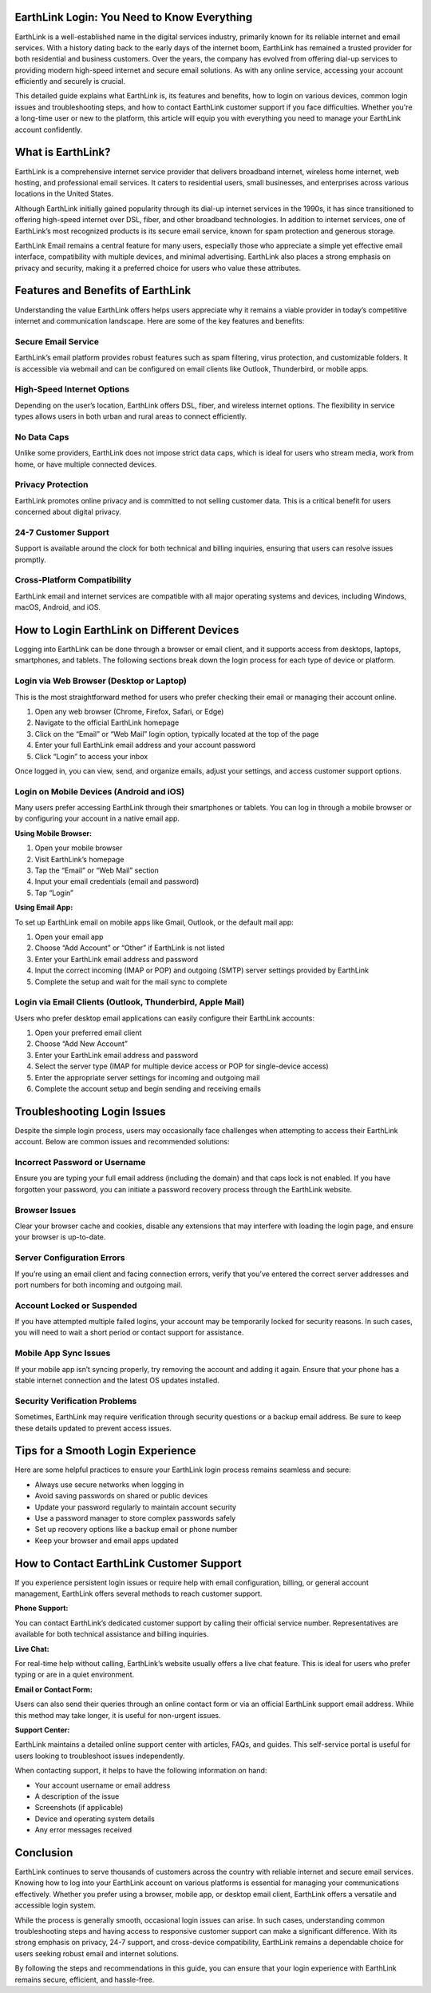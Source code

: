 EarthLink Login: You Need to Know Everything
============================================

EarthLink is a well-established name in the digital services industry, primarily known for its reliable internet and email services. With a history dating back to the early days of the internet boom, EarthLink has remained a trusted provider for both residential and business customers. Over the years, the company has evolved from offering dial-up services to providing modern high-speed internet and secure email solutions. As with any online service, accessing your account efficiently and securely is crucial. 

This detailed guide explains what EarthLink is, its features and benefits, how to login on various devices, common login issues and troubleshooting steps, and how to contact EarthLink customer support if you face difficulties. Whether you're a long-time user or new to the platform, this article will equip you with everything you need to manage your EarthLink account confidently.

What is EarthLink?
==================

EarthLink is a comprehensive internet service provider that delivers broadband internet, wireless home internet, web hosting, and professional email services. It caters to residential users, small businesses, and enterprises across various locations in the United States. 

Although EarthLink initially gained popularity through its dial-up internet services in the 1990s, it has since transitioned to offering high-speed internet over DSL, fiber, and other broadband technologies. In addition to internet services, one of EarthLink’s most recognized products is its secure email service, known for spam protection and generous storage.

EarthLink Email remains a central feature for many users, especially those who appreciate a simple yet effective email interface, compatibility with multiple devices, and minimal advertising. EarthLink also places a strong emphasis on privacy and security, making it a preferred choice for users who value these attributes.

Features and Benefits of EarthLink
==================================

Understanding the value EarthLink offers helps users appreciate why it remains a viable provider in today’s competitive internet and communication landscape. Here are some of the key features and benefits:

Secure Email Service
---------------------

EarthLink’s email platform provides robust features such as spam filtering, virus protection, and customizable folders. It is accessible via webmail and can be configured on email clients like Outlook, Thunderbird, or mobile apps.

High-Speed Internet Options
----------------------------

Depending on the user’s location, EarthLink offers DSL, fiber, and wireless internet options. The flexibility in service types allows users in both urban and rural areas to connect efficiently.

No Data Caps
------------

Unlike some providers, EarthLink does not impose strict data caps, which is ideal for users who stream media, work from home, or have multiple connected devices.

Privacy Protection
------------------

EarthLink promotes online privacy and is committed to not selling customer data. This is a critical benefit for users concerned about digital privacy.

24-7 Customer Support
---------------------

Support is available around the clock for both technical and billing inquiries, ensuring that users can resolve issues promptly.

Cross-Platform Compatibility
----------------------------

EarthLink email and internet services are compatible with all major operating systems and devices, including Windows, macOS, Android, and iOS.

How to Login EarthLink on Different Devices
===========================================

Logging into EarthLink can be done through a browser or email client, and it supports access from desktops, laptops, smartphones, and tablets. The following sections break down the login process for each type of device or platform.

Login via Web Browser (Desktop or Laptop)
-----------------------------------------

This is the most straightforward method for users who prefer checking their email or managing their account online.

1. Open any web browser (Chrome, Firefox, Safari, or Edge)
2. Navigate to the official EarthLink homepage
3. Click on the “Email” or “Web Mail” login option, typically located at the top of the page
4. Enter your full EarthLink email address and your account password
5. Click “Login” to access your inbox

Once logged in, you can view, send, and organize emails, adjust your settings, and access customer support options.

Login on Mobile Devices (Android and iOS)
------------------------------------------

Many users prefer accessing EarthLink through their smartphones or tablets. You can log in through a mobile browser or by configuring your account in a native email app.

**Using Mobile Browser:**

1. Open your mobile browser
2. Visit EarthLink’s homepage
3. Tap the “Email” or “Web Mail” section
4. Input your email credentials (email and password)
5. Tap “Login”

**Using Email App:**

To set up EarthLink email on mobile apps like Gmail, Outlook, or the default mail app:

1. Open your email app
2. Choose “Add Account” or “Other” if EarthLink is not listed
3. Enter your EarthLink email address and password
4. Input the correct incoming (IMAP or POP) and outgoing (SMTP) server settings provided by EarthLink
5. Complete the setup and wait for the mail sync to complete

Login via Email Clients (Outlook, Thunderbird, Apple Mail)
-----------------------------------------------------------

Users who prefer desktop email applications can easily configure their EarthLink accounts:

1. Open your preferred email client
2. Choose “Add New Account”
3. Enter your EarthLink email address and password
4. Select the server type (IMAP for multiple device access or POP for single-device access)
5. Enter the appropriate server settings for incoming and outgoing mail
6. Complete the account setup and begin sending and receiving emails

Troubleshooting Login Issues
============================

Despite the simple login process, users may occasionally face challenges when attempting to access their EarthLink account. Below are common issues and recommended solutions:

Incorrect Password or Username
------------------------------

Ensure you are typing your full email address (including the domain) and that caps lock is not enabled. If you have forgotten your password, you can initiate a password recovery process through the EarthLink website.

Browser Issues
--------------

Clear your browser cache and cookies, disable any extensions that may interfere with loading the login page, and ensure your browser is up-to-date.

Server Configuration Errors
---------------------------

If you’re using an email client and facing connection errors, verify that you’ve entered the correct server addresses and port numbers for both incoming and outgoing mail.

Account Locked or Suspended
----------------------------

If you have attempted multiple failed logins, your account may be temporarily locked for security reasons. In such cases, you will need to wait a short period or contact support for assistance.

Mobile App Sync Issues
----------------------

If your mobile app isn’t syncing properly, try removing the account and adding it again. Ensure that your phone has a stable internet connection and the latest OS updates installed.

Security Verification Problems
------------------------------

Sometimes, EarthLink may require verification through security questions or a backup email address. Be sure to keep these details updated to prevent access issues.

Tips for a Smooth Login Experience
==================================

Here are some helpful practices to ensure your EarthLink login process remains seamless and secure:

- Always use secure networks when logging in
- Avoid saving passwords on shared or public devices
- Update your password regularly to maintain account security
- Use a password manager to store complex passwords safely
- Set up recovery options like a backup email or phone number
- Keep your browser and email apps updated

How to Contact EarthLink Customer Support
=========================================

If you experience persistent login issues or require help with email configuration, billing, or general account management, EarthLink offers several methods to reach customer support.

**Phone Support:**

You can contact EarthLink’s dedicated customer support by calling their official service number. Representatives are available for both technical assistance and billing inquiries.

**Live Chat:**

For real-time help without calling, EarthLink’s website usually offers a live chat feature. This is ideal for users who prefer typing or are in a quiet environment.

**Email or Contact Form:**

Users can also send their queries through an online contact form or via an official EarthLink support email address. While this method may take longer, it is useful for non-urgent issues.

**Support Center:**

EarthLink maintains a detailed online support center with articles, FAQs, and guides. This self-service portal is useful for users looking to troubleshoot issues independently.

When contacting support, it helps to have the following information on hand:

- Your account username or email address
- A description of the issue
- Screenshots (if applicable)
- Device and operating system details
- Any error messages received

Conclusion
==========

EarthLink continues to serve thousands of customers across the country with reliable internet and secure email services. Knowing how to log into your EarthLink account on various platforms is essential for managing your communications effectively. Whether you prefer using a browser, mobile app, or desktop email client, EarthLink offers a versatile and accessible login system.

While the process is generally smooth, occasional login issues can arise. In such cases, understanding common troubleshooting steps and having access to responsive customer support can make a significant difference. With its strong emphasis on privacy, 24-7 support, and cross-device compatibility, EarthLink remains a dependable choice for users seeking robust email and internet solutions.

By following the steps and recommendations in this guide, you can ensure that your login experience with EarthLink remains secure, efficient, and hassle-free.
